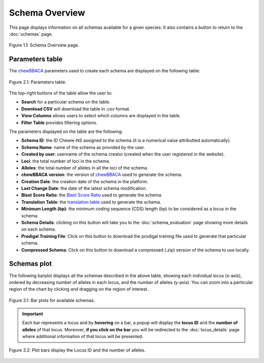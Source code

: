 Schema Overview
===============

This page displays information on all schemas available for a given species. It also contains a button |back| to return to the :doc:`schemas` page.

.. figure:: ../resources/schemas_overview_full.png
    :align: center

    Figure 1.1: Schema Overview page.

.. |back| image:: ../resources/back_button.png
    :align: middle

Parameters table
----------------

The `chewBBACA <https://github.com/B-UMMI/chewBBACA>`_ parameters used
to create each schema are displayed on the following table:

.. figure:: ../resources/schemas_overview_table.png
    :align: center

    Figure 2.1: Parameters table.

The top-right buttons |buttons| of the table allow the user to:

.. |buttons| image:: ../resources/schemas_overview_table_top_buttons.png
    :align: middle

- **Search** for a particular schema on the table.
- **Download CSV** will download the table in .csv format.
- **View Columns** allows users to select which columns are displayed in the table.
- **Filter Table** provides filtering options. 

The parameters displayed on the table are the following:

- **Schema ID**: the ID Chewie-NS assigned to the schema (it is a numerical value attributted automatically).
- **Schema Name**: name of the schema as provided by the user.
- **Created by user**: username of the schema creator (created when the user registered in the website).
- **Loci**: the total number of loci in the schema.
- **Alleles**: the total number of alleles in all the loci of the schema.
- **chewBBACA version**: the version of `chewBBACA <https://github.com/B-UMMI/chewBBACA>`_ used to generate the schema.
- **Creation Date**: the creation date of the schema in the platform.
- **Last Change Date**: the date of the latest schema modification.
- **Blast Score Ratio**: the `Blast Score Ratio <https://bmcbioinformatics.biomedcentral.com/articles/10.1186/1471-2105-6-2>`_ used to generate the schema.
- **Translation Table**: the `translation table <https://www.ncbi.nlm.nih.gov/Taxonomy/Utils/wprintgc.cgi>`_ used to generate the schema.
- **Minimum Length (bp)**: the minimum coding sequence (CDS) length (bp) to be considered as a locus in the schema.
- **Schema Details**: clicking on this button will take you to the :doc:`schema_evaluation` page showing more details on each schema.
- **Prodigal Training File**: Click on this button to download the prodigal training file used to generate that particular schema.
- **Compressed Schema**: Click on this button to download a compressed (.zip) version of the schema to use locally.

Schemas plot
------------

The following barplot displays all the schemas described in the above table, showing
each individual locus (x-axis), ordered by decreasing number of alleles in each locus, and the number of alleles (y-axis). You can zoom into a particular region of the chart by clicking and dragging on the region of interest.

.. figure:: ../resources/schemas_overview_plot.png
    :align: center

    Figure 3.1: Bar plots for available schemas.

.. important:: 
    Each bar represents a locus and by **hovering** on a bar, a popup will display the **locus ID** and the **number of alleles** of that locus.
    Moreover, **if you click on the bar** you will be redirected to the :doc:`locus_details` page where additional information of that locus will be presented.


.. figure:: ../resources/schemas_overview_bars.png
    :align: center

    Figure 3.2: Plot bars display the Locus ID and the number of alleles. 


